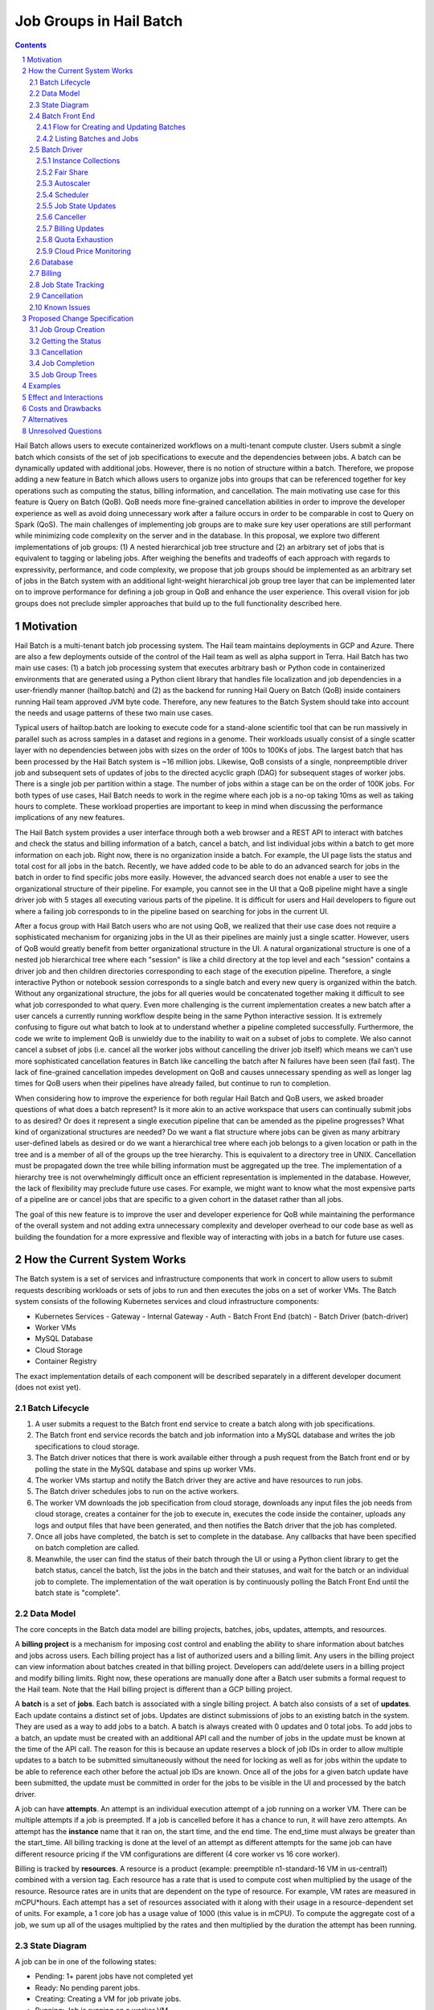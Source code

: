 ========================
Job Groups in Hail Batch
========================

.. sectnum::
.. contents::
.. role:: python(code)

Hail Batch allows users to execute containerized workflows on a
multi-tenant compute cluster. Users submit a single batch which
consists of the set of job specifications to execute and the
dependencies between jobs. A batch can be dynamically updated with
additional jobs. However, there is no notion of structure within a
batch. Therefore, we propose adding a new feature in Batch which
allows users to organize jobs into groups that can be referenced
together for key operations such as computing the status, billing
information, and cancellation. The main motivating use case for this
feature is Query on Batch (QoB). QoB needs more fine-grained
cancellation abilities in order to improve the developer experience as
well as avoid doing unnecessary work after a failure occurs in order
to be comparable in cost to Query on Spark (QoS). The main challenges
of implementing job groups are to make sure key user operations are
still performant while minimizing code complexity on the server and in
the database. In this proposal, we explore two different
implementations of job groups: (1) A nested hierarchical job tree
structure and (2) an arbitrary set of jobs that is equivalent to
tagging or labeling jobs. After weighing the benefits and tradeoffs of
each approach with regards to expressivity, performance, and code
complexity, we propose that job groups should be implemented as an
arbitrary set of jobs in the Batch system with an additional
light-weight hierarchical job group tree layer that can be implemented
later on to improve performance for defining a job group in QoB and
enhance the user experience. This overall vision for job groups does
not preclude simpler approaches that build up to the full
functionality described here.

----------
Motivation
----------

Hail Batch is a multi-tenant batch job processing system. The Hail
team maintains deployments in GCP and Azure. There are also a few
deployments outside of the control of the Hail team as well as alpha
support in Terra. Hail Batch has two main use cases: (1) a batch job
processing system that executes arbitrary bash or Python code in
containerized environments that are generated using a Python client
library that handles file localization and job dependencies in a
user-friendly manner (hailtop.batch) and (2) as the backend for
running Hail Query on Batch (QoB) inside containers running Hail team
approved JVM byte code. Therefore, any new features to the Batch
System should take into account the needs and usage patterns of these
two main use cases.

Typical users of hailtop.batch are looking to execute code for a
stand-alone scientific tool that can be run massively in parallel such
as across samples in a dataset and regions in a genome. Their
workloads usually consist of a single scatter layer with no
dependencies between jobs with sizes on the order of 100s to 100Ks of
jobs. The largest batch that has been processed by the Hail Batch
system is ~16 million jobs. Likewise, QoB consists of a single,
nonpreemptible driver job and subsequent sets of updates of jobs to
the directed acyclic graph (DAG) for subsequent stages of worker
jobs. There is a single job per partition within a stage. The number
of jobs within a stage can be on the order of 100K jobs. For both
types of use cases, Hail Batch needs to work in the regime where each
job is a no-op taking 10ms as well as taking hours to complete. These
workload properties are important to keep in mind when discussing the
performance implications of any new features.

The Hail Batch system provides a user interface through both a web
browser and a REST API to interact with batches and check the status
and billing information of a batch, cancel a batch, and list
individual jobs within a batch to get more information on each
job. Right now, there is no organization inside a batch. For example,
the UI page lists the status and total cost for all jobs in the
batch. Recently, we have added code to be able to do an advanced
search for jobs in the batch in order to find specific jobs more
easily. However, the advanced search does not enable a user to see the
organizational structure of their pipeline. For example, you cannot
see in the UI that a QoB pipeline might have a single driver job with
5 stages all executing various parts of the pipeline. It is difficult
for users and Hail developers to figure out where a failing job
corresponds to in the pipeline based on searching for jobs in the
current UI.

After a focus group with Hail Batch users who are not using QoB, we
realized that their use case does not require a sophisticated
mechanism for organizing jobs in the UI as their pipelines are mainly
just a single scatter. However, users of QoB would greatly benefit
from better organizational structure in the UI. A natural
organizational structure is one of a nested job hierarchical tree
where each "session" is like a child directory at the top level and
each "session" contains a driver job and then children directories
corresponding to each stage of the execution pipeline. Therefore, a
single interactive Python or notebook session corresponds to a single
batch and every new query is organized within the batch. Without any
organizational structure, the jobs for all queries would be
concatenated together making it difficult to see what job corresponded
to what query. Even more challenging is the current implementation
creates a new batch after a user cancels a currently running workflow
despite being in the same Python interactive session. It is extremely
confusing to figure out what batch to look at to understand whether a
pipeline completed successfully. Furthermore, the code we write to
implement QoB is unwieldy due to the inability to wait on a subset of
jobs to complete. We also cannot cancel a subset of jobs (i.e. cancel
all the worker jobs without cancelling the driver job itself) which
means we can't use more sophisticated cancellation features in Batch
like cancelling the batch after N failures have been seen (fail
fast). The lack of fine-grained cancellation impedes development on
QoB and causes unnecessary spending as well as longer lag times for
QoB users when their pipelines have already failed, but continue to
run to completion.

When considering how to improve the experience for both regular Hail
Batch and QoB users, we asked broader questions of what does a batch
represent? Is it more akin to an active workspace that users can
continually submit jobs to as desired? Or does it represent a single
execution pipeline that can be amended as the pipeline progresses?
What kind of organizational structures are needed? Do we want a flat
structure where jobs can be given as many arbitrary user-defined
labels as desired or do we want a hierarchical tree where each job
belongs to a given location or path in the tree and is a member of all
of the groups up the tree hierarchy. This is equivalent to a directory
tree in UNIX. Cancellation must be propagated down the tree while
billing information must be aggregated up the tree. The implementation
of a hierarchy tree is not overwhelmingly difficult once an efficient
representation is implemented in the database. However, the lack of
flexibility may preclude future use cases. For example, we might want
to know what the most expensive parts of a pipeline are or cancel jobs
that are specific to a given cohort in the dataset rather than all
jobs.

The goal of this new feature is to improve the user and developer
experience for QoB while maintaining the performance of the overall
system and not adding extra unnecessary complexity and developer
overhead to our code base as well as building the foundation for a
more expressive and flexible way of interacting with jobs in a batch
for future use cases.


----------------------------
How the Current System Works
----------------------------

The Batch system is a set of services and infrastructure components
that work in concert to allow users to submit requests describing
workloads or sets of jobs to run and then executes the jobs on a set
of worker VMs. The Batch system consists of the following Kubernetes
services and cloud infrastructure components:

- Kubernetes Services
  - Gateway
  - Internal Gateway
  - Auth
  - Batch Front End (batch)
  - Batch Driver (batch-driver)
- Worker VMs
- MySQL Database
- Cloud Storage
- Container Registry

The exact implementation details of each component will be described
separately in a different developer document (does not exist yet).


~~~~~~~~~~~~~~~
Batch Lifecycle
~~~~~~~~~~~~~~~

1. A user submits a request to the Batch front end service to create a
   batch along with job specifications.
2. The Batch front end service records the batch and job information
   into a MySQL database and writes the job specifications to cloud
   storage.
3. The Batch driver notices that there is work available either
   through a push request from the Batch front end or by polling the
   state in the MySQL database and spins up worker VMs.
4. The worker VMs startup and notify the Batch driver they are active
   and have resources to run jobs.
5. The Batch driver schedules jobs to run on the active workers.
6. The worker VM downloads the job specification from cloud storage,
   downloads any input files the job needs from cloud storage, creates
   a container for the job to execute in, executes the code inside the
   container, uploads any logs and output files that have been
   generated, and then notifies the Batch driver that the job has
   completed.
7. Once all jobs have completed, the batch is set to complete in the
   database. Any callbacks that have been specified on batch
   completion are called.
8. Meanwhile, the user can find the status of their batch through the
   UI or using a Python client library to get the batch status, cancel
   the batch, list the jobs in the batch and their statuses, and wait
   for the batch or an individual job to complete. The implementation
   of the wait operation is by continuously polling the Batch Front
   End until the batch state is "complete".


~~~~~~~~~~
Data Model
~~~~~~~~~~

The core concepts in the Batch data model are billing projects,
batches, jobs, updates, attempts, and resources.

A **billing project** is a mechanism for imposing cost control and
enabling the ability to share information about batches and jobs
across users. Each billing project has a list of authorized users and
a billing limit. Any users in the billing project can view information
about batches created in that billing project. Developers can
add/delete users in a billing project and modify billing limits. Right
now, these operations are manually done after a Batch user submits a
formal request to the Hail team. Note that the Hail billing project is
different than a GCP billing project.

A **batch** is a set of **jobs**. Each batch is associated with a
single billing project. A batch also consists of a set of
**updates**. Each update contains a distinct set of jobs. Updates are
distinct submissions of jobs to an existing batch in the system. They
are used as a way to add jobs to a batch. A batch is always created
with 0 updates and 0 total jobs. To add jobs to a batch, an update
must be created with an additional API call and the number of jobs in
the update must be known at the time of the API call. The reason for
this is because an update reserves a block of job IDs in order to
allow multiple updates to a batch to be submitted simultaneously
without the need for locking as well as for jobs within the update to
be able to reference each other before the actual job IDs are
known. Once all of the jobs for a given batch update have been
submitted, the update must be committed in order for the jobs to be
visible in the UI and processed by the batch driver.

A job can have **attempts**. An attempt is an individual execution
attempt of a job running on a worker VM. There can be multiple
attempts if a job is preempted. If a job is cancelled before it has a
chance to run, it will have zero attempts. An attempt has the
**instance** name that it ran on, the start time, and the end
time. The end_time must always be greater than the start_time. All
billing tracking is done at the level of an attempt as different
attempts for the same job can have different resource pricing if the
VM configurations are different (4 core worker vs 16 core worker).

Billing is tracked by **resources**. A resource is a product (example:
preemptible n1-standard-16 VM in us-central1) combined with a version
tag. Each resource has a rate that is used to compute cost when
multiplied by the usage of the resource. Resource rates are in units
that are dependent on the type of resource. For example, VM rates are
measured in mCPU*hours. Each attempt has a set of resources associated
with it along with their usage in a resource-dependent set of
units. For example, a 1 core job has a usage value of 1000 (this value
is in mCPU). To compute the aggregate cost of a job, we sum up all of
the usages multiplied by the rates and then multiplied by the duration
the attempt has been running.

~~~~~~~~~~~~~
State Diagram
~~~~~~~~~~~~~

A job can be in one of the following states:

- Pending: 1+ parent jobs have not completed yet
- Ready: No pending parent jobs.
- Creating: Creating a VM for job private jobs.
- Running: Job is running on a worker VM.
- Success: Job completed successfully.
- Failed: Job failed.
- Cancelled: Job was cancelled either by the system, by the user, or
  because at least one of its parents failed.
- Error: Job failed due to an error in creating the container, an out
  of memory error, or a Batch bug (ex: user tries to use a nonexistent
  image).

The allowed state transitions are: Pending -> Ready Ready ->
{Creating, Running, Cancelled} Creating -> {Running, Cancelled}
Running -> {Success, Failed, Error, Cancelled}

A job's initial state depends on the states of its parent jobs. If it
has no parent jobs, its initial state is Ready.

A batch can be in one of the following states:

- completed: All jobs are in a completed state {Success, Failed,
  Error, Cancelled}
- running: At least one job is in a non-completed state {Pending,
  Ready, Running}

The batch and job states are critical for database performance and
must be indexed appropriately.


~~~~~~~~~~~~~~~
Batch Front End
~~~~~~~~~~~~~~~

The Batch Front End service (batch) is a stateless web service that
handles requests from the user. The front end exposes a REST API
interface for handling user requests such as creating a batch,
updating a batch, creating jobs in a batch, getting the status of a
batch, getting the status of a job, listing all the batches in a
billing project, and listing all of the jobs in a batch. There are
usually 3 copies of the batch front end service running at a given
time to be able to handle requests to create jobs in a batch with a
high degree of parallelism. This is necessary for batches with more
than a million jobs.


**************************************
Flow for Creating and Updating Batches
**************************************

The following flow is used to create a new batch or update an existing
batch with a set of job specifications:

1. The client library submits a POST request to create a new batch at
   ``/api/v1alpha/batches/create``. A new entry for the batch is
   inserted into the database along with any associated tables. For
   example, if a user provides attributes (labels) on the batch, that
   information is populated into the ``batch_attributes`` table. A new
   update is also created for that batch if the request contains a
   reservation with more than 1 job. The new batch id and possibly the
   new update id are returned to the client.

2. The client library submits job specifications in 6-way parallelism
   in groups of 100 jobs for the newly created batch update as a POST
   request to
   ``/api/v1alpha/batches/{batch_id}/updates/{update_id}/jobs/create``. The
   front end service creates new entries into the jobs table as well
   as associated tables such as the table that stores the attributes
   for the job.

3. The user commits the update by sending a POST request to
   ``/api/v1alpha/batches/{batch_id}/updates/{update_id}/commit``. After
   this, no additional jobs can be submitted for that update. The
   front end service executes a SQL stored procedure in the database
   that does some bookkeeping to transition these staged jobs into
   jobs the batch driver will be able to process and run.

The flow for updating an existing batch is almost identical to the one
above except step 1 submits a request to
``/api/v1alpha/batches/{batch_id}/updates/create``.

There are also two fast paths for creating and updating batches when
there are fewer than 100 jobs at
``/api/v1alpha/batches/{batch_id}/create-fast`` and
``/api/v1alpha/batches/{batch_id}/update-fast``.


************************
Listing Batches and Jobs
************************

To find all matching batches and jobs either via the UI or the Python
client library, a user provides a query filtering string as well as an
optional starting ID. The server then sends the next 50 records in
response and it is up to the client to send the next request with the
ID of the last record returned in the subsequent request.


~~~~~~~~~~~~
Batch Driver
~~~~~~~~~~~~

The Batch Driver is a Kubernetes service that creates a fleet of
worker VMs in response to user workloads and has mechanisms in place
for sharing resources fairly across users. It also has many background
processes to make sure orphaned resources such as disks and VMs are
cleaned up, billing prices for resources are up to date, and
cancelling batches with more than N failures if specified by the
user. The service can be located on a preemptible machine, but we use
a non-preemptible machine to minimize downtime, especially when the
cluster is large. There can only be one driver service in existence at
any one time. There is an Envoy side car container in the batch driver
pod to handle TLS handshakes to avoid excess CPU usage of the batch
driver.


********************
Instance Collections
********************

The batch driver maintains two different types of collections of
workers. There are **pools** that are multi-tenant and have a
dedicated worker type that is shared across all jobs. Pools can
support both preemptible and nonpreemptible VMs. Right now, there are
three types of machine types we support that correspond to low memory
(~1GB memory / core), standard (~4GB memory / core), and high memory
(~8GB memory / core) machines. These are correspondingly the
"highcpu", "standard", and "highmem" pools. Each pool has its own
scheduler and autoscaler. In addition, there's a single job private
instance manager that creates a worker VM per job and is used if the
worker requests a specific machine type. This is used commonly for
jobs that require more memory than a 16 core machine can provide.


**********
Fair Share
**********

In order to avoid having one user starve other users from getting
their jobs run, we use the following fair share algorithm. We start
with the user who has the fewest cores running. We then allocate as
many cores as possible that are live in the cluster until we reach the
number of cores the next user has currently running. We then divide up
the remaining cores equally amongst the two users until we reach the
number of cores the next user has running. We repeat until we have
either exhausted all free cores in the cluster or have satisfied all
user resource requests.


**********
Autoscaler
**********

At a high level, the autoscaler is in charge of figuring out how many
worker VMs are required to run all of the jobs that are ready to run
without wasting resources. The simplest autoscaler takes the number of
ready cores total across all users and divides up that amount by the
number of cores per worker to get the number of instances that are
required. It then spins up a maximum of 10 instances each time the
autoscaler runs to avoid cloud provider API rate limits. This approach
works well for large workloads that have long running jobs. It is not
very efficient if there's many short running jobs and the driver
cannot handle the load from a large cluster or the workload is large
but runs quickly.

Due to differences in resource prices across regions and extra fees
for inter-region data transfer, the autoscaler needs to be aware of
the regions a job can run in when scaling up the cluster in order to
avoid suboptimal cluster utilization or jobs not being able to be
scheduled due to a lack of resources.

The current autoscaler works by running every 15 seconds and executing
the following operations to determine the optimal number of instances
to spin up per region:

1. Get the fair share resource allocations for each user across all
   regions and figure out the share for each user out of 300 (this
   represents number of scheduling opportunities this user gets
   relative to other users).
2. For every user, sort the "Ready" jobs by regions the job can run in
   and take the first N jobs where N is equal to the user share
   computed in (1) multiplied by the autoscaler window, which is
   currently set to 2.5 minutes. The logic behind this number is it
   takes ~2.5 minutes to spin up a new instance so we only want to
   look at a small window at a time to avoid spinning up too many
   instances. It also makes this query feasible to set a limit on it
   and only look at the head of the job queue.
3. Take the union of the result sets for all of the users in (2) in
   fair share order. Do another pass over the result set where we
   assign each job a scheduling iteration which represents an estimate
   of which iteration of the scheduler that job will be scheduled in
   assuming the user's fair share.
4. Sort the result set by user fair share and the scheduling iteration
   and the regions that job can run in. Aggregate the free cores by
   regions in order in the result set. This becomes the number of free
   cores to use when computing the number of required instances and
   the possible regions the instance can be spun up in.


*********
Scheduler
*********

The scheduler finds the set of jobs to schedule by iterating through
each user in fair share order and then scheduling jobs with a "Ready"
state until the user's fair share allocation has been met. The result
set for each user is sorted by regions so that the scheduler matches
what the autoscaler is trying to provision for. The logic behind
scheduling is not very sophisticated so it is possible to have a job
get stuck if for example it requires 8 cores, but two instances are
live with 4 cores each.

Once the scheduler has assigned jobs to their respective instances, in
groups of 50, the scheduler performs the work necessary to grab any
secrets from Kubernetes, update the job state and add an attempt in
the database, and then communicate with the worker VM to start running
the job. There must be a timeout on this scheduling attempt that is
short (1 second) in order to ensure that a delay in one job doesn't
cause the scheduler to get stuck waiting for that one job to be
finished scheduling. We wait at the end of the scheduling iteration
for all jobs to finish scheduling. If we didn't wait, then we might
try and reschedule the same job multiple times before the original
operation to schedule the job in the database completes.


*****************
Job State Updates
*****************

There are three main job state update operations:
- SJ: Schedule Job
- MJS: Mark job started
- MJC: Mark job completed

SJ is a database operation (stored procedure) that happens on the
driver before the job has been scheduled on the worker VM. In the
stored procedure, we check whether an attempt already exists for this
job. If it does not, we create the attempt and subtract the free cores
from the instance in the database. If it does exist, then we don't do
anything. We check the batch has not been cancelled or completed and
the instance is active before setting the job state to Running.

MJS is a database operation that is initiated by the worker VM when
the job starts running. The worker sends the start time of the attempt
along with the resources it is using. If the attempt does not exist
yet, we create the attempt and subtract the free cores from the
instance in the database. We then update the job state to Running if
it is not already and not been cancelled or completed already. We then
update the start time of the attempt to that given by the
worker. Lastly, we execute a separate database query that inserts the
appropriate resources for that attempt into the database.

MJC is a database operation that is initiated by the worker VM when
the job completes. The worker sends the start and end time of the
attempt along with the resources it is using. If the attempt does not
exist yet, we create the attempt and subtract the free cores from the
instance in the database. We then update the job state to the
appropriate completed state if it is not already and not been
cancelled or completed already. We then update the start and end times
of the attempt to that given by the worker. We then find all of the
children of the completed job and subtract the number of pending
parents by one. If the child job(s) now have no pending parents, they
are set to have a state of Ready. We also check if this is the last
job in the batch to complete. If so, we change the batch state to
completed. Lastly, we execute a separate database query that inserts
the appropriate resources for that attempt into the database.

When we are looking at overall Batch performance, we look at the
metrics of SJ and MJC rates per second for heavy workloads (ex: 1000s
of no-op true jobs). We should be able to handle 80 jobs per second,
but the goal is ultimately 200 jobs per second.


*********
Canceller
*********

The canceller consists of three background loops that cancel any
ready, running, or creating jobs in batches that have been cancelled
or the job specifically has been cancelled (ie. a parent failed). Fair
share is computed by taking the number of cancellable jobs in each
category and dividing by the total number of cancellable jobs and
multiplying by 300 jobs to cancel in each iteration with a minimum of
20 jobs per user.


***************
Billing Updates
***************

To provide users with real time billing and effectively enforce
billing limits, we have the worker send us the job attempts it has
running as well as the current time approximately every 1 minute. We
then update the rollup_time for each job which is guaranteed to be
greater than or equal to the start time and less than or equal to the
end time. The rollup time is then used in billing calculations to
figure out the duration the job has been running thus far.


****************
Quota Exhaustion
****************

There is a mechanism in GCP by which we monitor our current quotas and
assign jobs that can be run in any region to a different region if
we've exceeded our quota.


**********************
Cloud Price Monitoring
**********************

We periodically call the corresponding cloud APIs to get up to date
billing information and update the current rates of each product used
accordingly.


~~~~~~~~
Database
~~~~~~~~

The batch database has a series of tables, triggers, and stored
procedures that are used to keep track of the state of billing
projects, batches, jobs, attempts, resources, and instances. We
previously discussed how the database operations SJ, MJS, and MJC
work.

There are three key principles in how the database is structured.

1. Any values that are dynamic should be separated from tables that
have static state. For example, to represent that a batch is
cancelled, we have a separate ``batches_cancelled`` table rather
than adding a cancelled field to the ``batches`` table.

2. Any tables with state that is updated in parallel should be
"tokenized" in order to reduce contention for updating rows. For
example, when keeping track of the number of running jobs per user
per instance collection, we'll need to update this count for every
schedule job operation. If there is only one row representing this
value, we'll end up serializing the schedule operations as each one
waits for the exclusive write lock. To avoid this, we have up to
200 rows per value we want to represent where each row has a unique
"token". This way concurrent transactions can update rows
simultaneously and the probability of serialized writes is
equivalent to the birthday problem in mathematics. Note that there
is a drawback to this approach in that queries to obtain the actual
value are more complicated to write as they include an aggregation
and the number of rows to store this in the database can make
queries slower and data more expensive to store.

Key tables have triggers on them to support billing, job state counts,
and fast cancellation which will be described in more detail below.


~~~~~~~
Billing
~~~~~~~

Billing is implemented by keeping track of the resources each attempt
uses as well as the duration of time each attempt runs for. It is
trivial to write a query to compute the cost per attempt or even per
job. However, the query speed is linear in the number of total
attempts when computing the cost for a batch by scanning over the
entire table which is a non-starter for bigger batches. Therefore, we
keep an ``aggregated_batch_resources`` table where each update to the
attempt duration timestamps or inserting a new attempt resource
updates the corresponding batch in the table. This table is
"tokenized" as described above to prevent serialization of attempt
update events. Likewise, we have similar aggregation tables for
billing projects as well as billing project by date. There are two
triggers, one on each of the ``attempts`` and ``attempt_resources``
table that perform the usage updates and insert the appropriate rows
to these billing tables every time the attempt rollup time is changed
or a new resource is inserted for an attempt. Having these aggregation
tables means we can query the cost of a billing project, billing
project by date, batch, or job by scanning at most 200 records making
this query fast enough for a UI page.


~~~~~~~~~~~~~~~~~~
Job State Tracking
~~~~~~~~~~~~~~~~~~

To quickly be able to count the number of ready jobs, ready cores,
running jobs, running cores, creating jobs, and creating cores for
computing fair share, we maintain a very small "tokenized" table that
is parameterized by user and instance collection. The values in this
table are automatically updated as a job's state is changed through
the job state diagram. The updates to the ``user_inst_coll_resources``
table happen in a trigger on the ``jobs`` table.


~~~~~~~~~~~~
Cancellation
~~~~~~~~~~~~

A user can trigger a cancellation of a batch via the cancel button in
the UI or a REST request. The batch system also monitors how much has
been spent in a billing project. Once that limit has been exceeded,
all running batches in the billing project are cancelled.

Cancellation is the most complicated part of the Batch system. The
goal is to make cancellation as fast as possible such that we don't
waste resources spinning up worker VMs and running user jobs that are
ultimately going to get cancelled. Therefore, we need a way of quickly
notifying the autoscaler and scheduler to not spin up resources or
schedule jobs for batches that have been cancelled. We set a "flag" in
the database indicating the batch has been cancelled via the
``batches_cancelled`` table. This allows the query the scheduler
executes to find Ready jobs to run to not read rows for jobs in batches that
have been cancelled thereby avoiding scheduling them in the first
place. We also execute a similar query for the autoscaler. The only
place where we need to quickly know how many cores we have that are
ready and have not been cancelled is in the fair share calculation via
the ``user_inst_coll_resources`` table. To accomplish a fast update of
this table, we currently keep track of the number of **cancellable**
resources per batch in a tokenized table
``batch_inst_coll_cancellable_resources`` such as the number of
cancellable ready cores. When we execute a cancellation operation, we
quickly count the number of cancellable ready cores or other similar
values from the ``batch_inst_coll_cancellable_resources`` table and
subtract those numbers from the ``user_inst_coll_resources`` table to
have an O(1) update such that the fair share computation can quickly
adjust to the change in demand for resources.

The background canceller loops iterate through the cancelled jobs as
described above and are marked as Cancelled in the database and
handled accordingly one by one.

Once a batch has been cancelled, no subsequent updates are allowed to
the batch.


~~~~~~~~~~~~
Known Issues
~~~~~~~~~~~~

- The current database structure serializes MJC operations because the
  table ``batches_n_jobs_in_complete_states`` has one row per batch
  and each MJC operation tries to update the same row in this
  table. This proposal aims to fix this performance bottleneck while
  implementing job groups.
- ``commit_update`` is slow for large updates because we have to
  compute the job states by scanning the states of all of a job's
  parents.
- If a large batch has multiple distinct regions specified that are not
  interweaved, the autoscaler and scheduler can deadlock.


-----------------------------
Proposed Change Specification
-----------------------------

We will add the concept of a job group throughout the Hail Batch
system including the client libraries, the server, and the database. A
job group is defined to be an arbitrary set of jobs. A batch can
contain multiple job groups. A job can belong to multiple job
groups. A job group can be queried to list all of the jobs in the
group, get the aggregated status of all jobs in the group including
state and billing information as well as provide a mechanism for
cancelling all the jobs in the group. This interface provides the
minimum functionality necessary to be able to wait for completion of
and cancel a set of jobs which are the QoB use case requirements.

In addition, QoB users would like to be able to visualize and easily
find jobs in the UI grouped together in a hierarchical structure. To
accomplish this, we will also implement a light-weight organizational
layer (job tree) on top of the base job groups infrastructure. A job
tree is implemented as a set of job groups with special invariants. A
job group in a job tree can have parent and child job groups. A single
job can belong to multiple job groups with the caveat that all job
groups it is a member of in the tree must be in the same lineage. For
example, if job group 1 represents '/' and job group 2 represents
'/foo' and job group 3 represents '/bar', then a job cannot be a
member of both 2 and 3, but it can be a member of 1 and 2 or 1 and 3.

Any proposal that implements job groups needs to ensure all of these
operations are performant:

- Job Group Creation
- Getting the Status
- Cancellation
- Job Completion


~~~~~~~~~~~~~~~~~~
Job Group Creation
~~~~~~~~~~~~~~~~~~

A job group can be created with three different code paths. The first
is to create an empty job group upfront and then the client explicitly
specifies which groups the job belongs to during job creation.  The
second is to create an empty job group and then update the job group
with any existing jobs that should be a member of the group. The third
is to specify an arbitrary query filter string (example: "cohort =
scz1") that will be used to select any previously created jobs of
interest to add to the group.

The first and second code paths are simple, easy to reason about, and
efficient in terms of HTTP requests, server logic, and database
overhead. The extra database overhead is creating the new job group
record, inserting entries for assigning jobs to their respective job
group(s) and doing any aggregation updates which is
O(n_job_groups). The amount of HTTP requests is the same as the
current create/update flow as the job groups specs will be sent within
the same create/update requests. However, the client has to be more
sophisticated to assign which job groups a job should belong to and
vice versa when trying to implement a more complicated group
definition.

The third code path is desirable for its expressivity and
flexibility. The assignment of jobs to the job group happens
automatically on the server so the client can be very simple. It is
important to note that this is an arbitrary query and not a matching
"rule". It is not possible to create arbitrary "rules" upfront and add
matching new jobs to the groups automatically on the server. For
example, if we have 1000 job group rules, we'd have to test every new
job to see whether it belongs to any of the 1000 job groups by
executing an arbitrary matching query. This approach will never be
performant! Instead, we create the job group based on jobs that have
already been created at that point in time (filter on existing jobs
rather than as a matching rule that is executed on each new job that
is created). The implementation for this operation is to take a query
filter string / job group definition and then find all matching jobs
for that filter condition and assign them to the new job group. The
creation operation will return a job group ID that can be used for
subsequent polling and cancellation operations. A big concern with
this approach is its O(n_jobs) and will be slow for large batches and
it's likely the request will timeout before Batch can process the
request. This use case necessitates the need for longer running
idempotent async operations that the user can poll for completion of
(for example, creating disks in GCP). A poor man's implementation for
this operation is to have the client list jobs matching the query filter
and then the client explicitly creates the new job group specifying the
listed jobs.

For the QoB use case, we know upfront which group we want to assign
jobs to. Therefore, we will only implement the first interface for
creating a job group and save the later interfaces for future work.


~~~~~~~~~~~~~~~~~~
Getting the Status
~~~~~~~~~~~~~~~~~~

Getting the status of a job group is a single HTTP request that
executes an O(1) database query to do a small aggregation on the table
that keeps track of the number of jobs in each state and the billing
tables. The user must know the job group ID corresponding to the group
or the server needs to have a mechanism for translating a job group
"name" into an ID to query for.


~~~~~~~~~~~~
Cancellation
~~~~~~~~~~~~

Cancelling the job group is a single HTTP request and an O(1) database
insert operation. The job group ID is inserted into a table that
tracks which job groups have been cancelled.

The autoscaler and scheduler avoid trying to spin up resources for
jobs in job groups that have been cancelled, but the individual job
has not been cleaned up yet by ignoring any jobs that are in cancelled
batches or job groups (identical to the current behavior). For an
accurate fair share computation, the modified
``user_inst_coll_resources`` table keeps track of the number of ready
jobs, running jobs, etc. per user, per instance collection, and now
**per batch**. When a batch has been cancelled or a job group is
actively being cancelled, then those rows of the table pertaining to
the specific batch are skipped. This design is a rework of the current
cancellable resources tables. Because we don't need to track the
cancellable states of every job group, we can have job groups that
don't follow a tree like structure and still be able to cancel them
quickly and not have any performance regressions or incorrect fair
share computations that affect other user's resource allocations and
cluster efficiency.

The canceller looks for ready or running jobs in batches that have
been cancelled or in any job group that has been cancelled and then
cancels each job one at a time (identical to the current behavior).

Note that because we've added a new field to the
``user_inst_coll_resources`` table and parameterized it by batch id,
we'll need to add more garbage collection to remove those rows for
batches that have been completed (see below). In addition, this design
means that a cancellation of one job group has temporarily prevented
the entire batch from being seen by the autoscaler and scheduler. I
think for the most common use case, this constraint is okay. Most
batches are small and the QoB use case has all running jobs in the
same job group so there is no change in behavior from what we
currently do.


~~~~~~~~~~~~~~
Job Completion
~~~~~~~~~~~~~~

When a job is marked complete, all job groups the job is a member of
are checked to see if the number of jobs in the job group is equal to
the number completed. We are guaranteed that the job that sees the
number of jobs equals the number completed is the last job to complete
despite no locking being done. We then execute the callback for any
newly completed job groups. The amount of extra overhead in the mark
job complete SQL procedure compared to what we have now is
O(n_job_groups) the job is a member of, which will need some sort of
bound on it. This is because we have to update values in the billing
tables and the table that keeps track of the job states per job group
for each job group the job is a member of. When the batch is
completed, we will delete the extra rows from the
``user_inst_coll_resources`` to make sure that table is as fast as
possible (O(n_active_batches)).


~~~~~~~~~~~~~~~
Job Group Trees
~~~~~~~~~~~~~~~

A job group tree consists of a tree structure where a job group can
have children job groups where each child job group has a partition of
the jobs in the parent job group. Therefore, a job is a member of its
specific job group plus all of the parent job groups forming a tree
structure. Each job group is identified by a path that starts with "/"
which represents the root job group. The implementation consists of
two tables that are used to perform operations on the tree and map a
path identifier to the job group of interest:

- ``job_group_tree``
- ``job_group_tree_parents``

The implementation of cancellation for job groups in the job group
tree is to also cancel any children job groups by simply inserting the
child job group IDs into the ``job_groups_cancelled``
table. Aggregations for billing and job states propagating up the job
group tree are taken care of automatically as we've densely defined a
job group being a member of all job groups including the parents.

This additional layer can be implemented **later** on as it is not
crucial for QoB functionality. Instead, it will provide a nicer user
experience for both QoB and regular Hail Batch users.


--------
Examples
--------

Although QoB is the primary use case for this feature, we will use the
Python client interface implemented in ``aioclient.py`` in order to
demonstrate the utility of this feature. The examples below are for
the longer term vision. We do not have to implement all of this
functionality right away.

First, we create a batch with a job group "driver" with a single
driver job.

.. code::python

    bb = client.create_batch()
    driver_jg = bb.create_job_group(name='driver')
    driver = driver_jg.create_job(name='driver')
    b = bb.submit()

Next, we want to add an update to the batch with a stage of worker
jobs and say for the stage to cancel itself if there's at least one
failure.

.. code::python

    bb = client.update_batch(b.id)
    stage1 = bb.create_job_group(name='stage1', cancel_after_n_failures=1)
    for i in range(5):
        stage1.create_job(name=f'worker{i}')
    bb.submit()

We then want to wait for the stage to complete:

.. code::python

    stage1 = b.get_job_group('stage1')
    stage1.wait()

Once it completes, we want to check the cost of the stage which should
return quickly as the value is precomputed:

.. code::python

    status = stage1.status()
    cost = status['cost']

We then submit another stage ("stage2"), but this one is taking a long
time. We want to cancel it!

.. code::python

    stage2 = b.get_job_group('stage2')
    stage2.cancel()

The functionality above is sufficient for QoB. However, a nicer user
experience in the UI with a hierarchy tree is shown with the following
workflow:

.. code::python

    bb = client.create_batch()
    job_tree = bb.job_tree()
    session = job_tree.create_path('/session1')
    driver = session.create_job(name='driver')
    stage1 = job_tree.create_path('/session1/stage1')
    for i in range(5):
        stage1.create_job(name=f'worker{i}')
    b = bb.submit()

Oh no! The query is taking too long. Let's cancel the entire session,
but not the batch in case there's multiple simultaneous queries
happening:

.. code::python

   session = b.job_tree().get_path('/session1')
   session.cancel()
   session.wait()

A user wants to track how much it costs to run the PCA part of the
pipeline for multiple queries:

.. code::python

    bb = client.create_batch()
    job_tree = bb.job_tree()
    session = job_tree.create_path('/session1')
    driver = session.create_job(name='driver')

    stage1 = job_tree.create_path('/session1/stage1')
    for i in range(5):
        stage1.create_job(name=f'worker{I}', attributes={'pca': '1'})

    stage2 = job_tree.create_path('/session1/stage2')
    for i in range(10):
        stage2.create_job(name=f'worker{I}', attributes={'pca': '1'})

    stage3 = job_tree.create_path('/session1/stage3')
    for i in range(10):
        stage3.create_job(name=f'worker{I}', attributes={'vep': '1'})

    b = bb.submit()
    b.wait()

    pca = b.create_job_group('"pca"')
    status = pca.status()
    pca_cost = status['cost']


Finally, let's select the jobs in that group that cost more than $5
each:

.. code::python

    for j in pca.list_jobs('cost > 5'):
        print(j)


For completeness, if we want to manually add jobs to an arbitrary
preexisting job group, we can do the following. However, I don't think
this will be a common use case and we can implement it **later** on:

.. code::python

    bb = client.create_batch()
    for i in range(5):
        bb.create_job(name=f'worker{i}')
    b = bb.submit()

    random_jg = client.create_job_group(b.id, 'random')
    for j in b.list_jobs():
        if random.random() > 0.5:
            random_jg.add_job(j['job_id'])
    random_jg.update()


-----------------------
Effect and Interactions
-----------------------

My proposed changes address the issues raised in the motivation by
providing the following features:

1. Expose a way to quickly cancel a subset of jobs in a batch.
2. Expose a way to quickly cancel a subset of jobs in a batch after a
   specified number of failures in the group.
3. Expose a way to quickly find the cost and status of a subset of
   jobs in a batch.
4. Expose a tree hierarchy structure for jobs to improve the user
   experience in both the UI and for QoB interactive sessions.

There are no interactions with existing features. This feature
proposal is purely an addition to what we have in our system currently
and maintains backwards compatibility.


-------------------
Costs and Drawbacks
-------------------

The development cost for this feature is high although substantial
prototyping has already been done in this space. There are a lot of
places in the code base this feature touches such as the database
tables, triggers, and stored procedures, the new REST API interface
and implementation on the Batch front end, how the driver handles
cancellation in the scheduler, autoscaler, and canceller, and all of
the Python and Scala client libraries. Writing tests for this feature
is time consuming as there are a lot of cases to consider because we
have a number of different code paths for creating and updating a
batch and we want to make sure billing and cancellation are done
properly in different scenarios. In addition, any UI changes are
extremely time consuming because they cannot be easily tested. The UI
changes will come **later** on.

Compared to previous features such as open batches, this proposal does
not require extensive, long running database migrations to transform
existing tables. The only complicated part is to parameterize the
existing ``user_inst_coll_resources`` table with the batch ID or
create a new table entirely by scanning the batches table with an
explicit lock. It would be easiest to create a separate table entirely.

Other challenges are to make sure the SQL aggregation triggers are
correctly implemented and the more complicated autoscaler, scheduler,
and canceller SQL queries are written correctly. However, this would
be the case for any plan that implemented job groups.

Backwards compatibility is not an issue in this plan.

The way this feature is designed in this proposal will make it easy to
add components in smaller chunks and the full vision does not need to
be realized in order to provide QoB with the necessary features it
needs. However, I am concerned that regardless of how small the actual
conceptual change is, the number of lines and distinct places this
change will touch in the code base will make the review process
challenging. There is tension between breaking up changes into smaller
chunks and having the entire vision fleshed out and working. We will
either have to accept larger PRs or accept that there could be bugs
that are found in later PRs that will need to be fixed that would have
been caught if we were merging a fully working feature all at once.

The maintenance costs for this feature are moderate. There is another
level of abstraction in our data model that must be accounted for when
adding new features in the future or planning a future rewrite of the
entire system. The UI will also need to be more complicated when we
expose a nested directory hierarchy to the users.

The proposed simplifications to how cancellation are done will
increase future developer productivity as this has always been a
tricky and confusing part of our system especially with how it relates
to always_run jobs.


------------
Alternatives
------------

The existing workaround QoB uses when waiting on a wave of worker jobs
to complete is to poll for when the number of completed jobs is equal
to the number of jobs in the batch minus 1 to compensate for the
driver job. This logic is not straightforward. There are no existing
workarounds for a driver job to be able to cancel a wave of worker
jobs without cancelling itself.

An alternate design to my proposed change has already been piloted and
influenced the current design. The alternate design is a batch is the
root job group in a job group tree and all operations on batches are
implemented in terms of job groups. Jobs can only belong to one job
group that is a node in the job group tree. The user assigns jobs to a
job group in a path-like structure. All tables that were parameterized
by batch ID are now parameterized by batch ID and job group ID. In the
long run, this design is not as flexible as allowing users to assign
jobs to multiple job groups or select jobs into a job group using an
arbitrary query. This plan is more costly to implement due to making
sure all of the the database transformations are correct. There are
also more complicated SQL queries with using the job tree data
structure to be able to correctly propagate billing and job state
information up the tree and cancellation down the tree. The benefits
of this approach are there are less edge cases and code paths to worry
about with regards to job group creation and there is simplicity in a
job group being analogous in implementation to how batches are
implemented in the current system and that a job can only belong to
one job group. Ultimately, I decided the proposed approach will be
easier and quicker to get implemented and merged into the code base
and will be more flexible for future use cases despite it being a
bigger change to how our current system works than the explicit job
group tree proposal -- consistent with feedback I got on the original
proposal.

We could also implement job groups where a job is assigned to a single
arbitrary job group with no notion of hierarchy. The implementation
would be very similar to what I have proposed although the assumption
that a job belongs to at most one job group does make the SQL queries
simpler. I can see this as an intermediate step to get to the full
vision, but I want to make sure that if we commit to this approach
that it does not impede the longer term vision I have outlined above.


--------------------
Unresolved Questions
--------------------

- How do we handle long-running operations for job group creation when
  the user can give an arbitrary query to execute?

- What are the safety mechanisms we need in place for this current
  proposal to ensure there is a limit on the number of job groups a
  job can be a member of?

- Is it safe to parameterize ``user_inst_coll_resources`` or an almost
  identical table by batch_id?  Will this cause problems in the
  future? How do we make ourselves confident that we can safely
  modify/clone this table and maintain acceptable performance when
  computing fair share and populating the UI?
